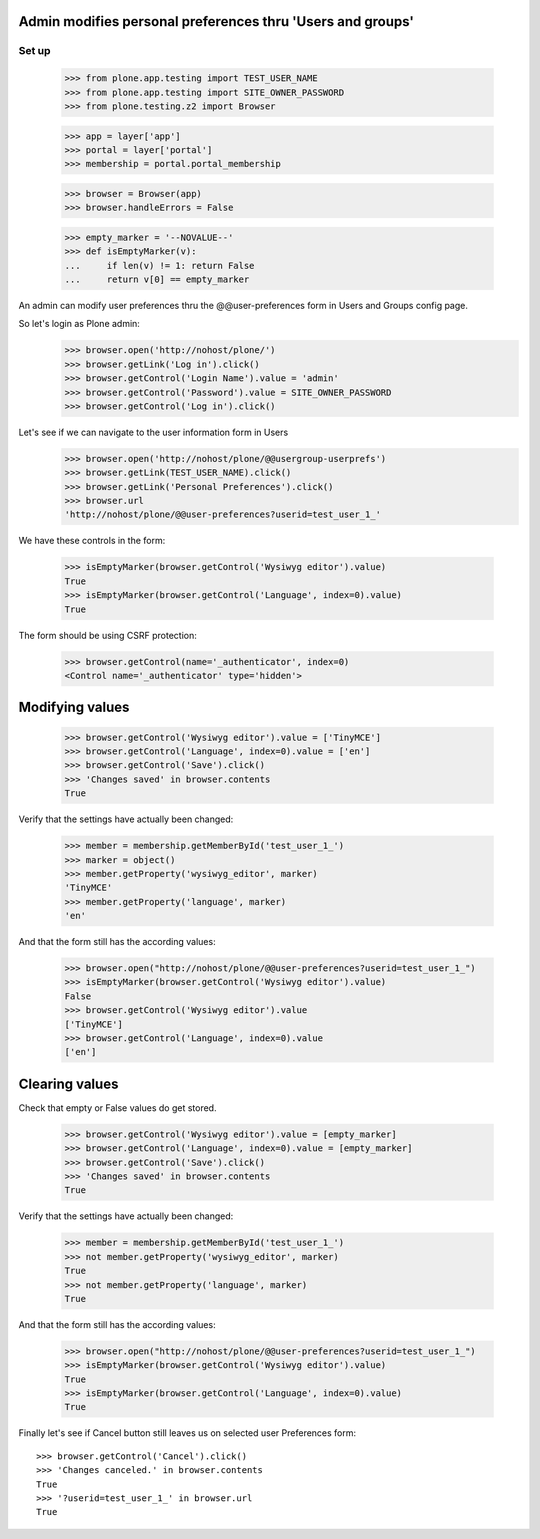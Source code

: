 Admin modifies personal preferences thru 'Users and groups'
---------------------------------------------------------------------

Set up
======

    >>> from plone.app.testing import TEST_USER_NAME
    >>> from plone.app.testing import SITE_OWNER_PASSWORD
    >>> from plone.testing.z2 import Browser

    >>> app = layer['app']
    >>> portal = layer['portal']
    >>> membership = portal.portal_membership

    >>> browser = Browser(app)
    >>> browser.handleErrors = False

    >>> empty_marker = '--NOVALUE--'
    >>> def isEmptyMarker(v):
    ...     if len(v) != 1: return False
    ...     return v[0] == empty_marker

An admin can modify user preferences thru the @@user-preferences form in
Users and Groups config page.


So let's login as Plone admin:
    >>> browser.open('http://nohost/plone/')
    >>> browser.getLink('Log in').click()
    >>> browser.getControl('Login Name').value = 'admin'
    >>> browser.getControl('Password').value = SITE_OWNER_PASSWORD
    >>> browser.getControl('Log in').click()

Let's see if we can navigate to the user information form in Users
    >>> browser.open('http://nohost/plone/@@usergroup-userprefs')
    >>> browser.getLink(TEST_USER_NAME).click()
    >>> browser.getLink('Personal Preferences').click()
    >>> browser.url
    'http://nohost/plone/@@user-preferences?userid=test_user_1_'

We have these controls in the form:

    >>> isEmptyMarker(browser.getControl('Wysiwyg editor').value)
    True
    >>> isEmptyMarker(browser.getControl('Language', index=0).value)
    True

The form should be using CSRF protection:

    >>> browser.getControl(name='_authenticator', index=0)
    <Control name='_authenticator' type='hidden'>


Modifying values
----------------

    >>> browser.getControl('Wysiwyg editor').value = ['TinyMCE']
    >>> browser.getControl('Language', index=0).value = ['en']
    >>> browser.getControl('Save').click()
    >>> 'Changes saved' in browser.contents
    True

Verify that the settings have actually been
changed:

    >>> member = membership.getMemberById('test_user_1_')
    >>> marker = object()
    >>> member.getProperty('wysiwyg_editor', marker)
    'TinyMCE'
    >>> member.getProperty('language', marker)
    'en'

And that the form still has the according values:

    >>> browser.open("http://nohost/plone/@@user-preferences?userid=test_user_1_")
    >>> isEmptyMarker(browser.getControl('Wysiwyg editor').value)
    False
    >>> browser.getControl('Wysiwyg editor').value
    ['TinyMCE']
    >>> browser.getControl('Language', index=0).value
    ['en']


Clearing values
---------------

Check that empty or False values do get stored.

    >>> browser.getControl('Wysiwyg editor').value = [empty_marker]
    >>> browser.getControl('Language', index=0).value = [empty_marker]
    >>> browser.getControl('Save').click()
    >>> 'Changes saved' in browser.contents
    True

Verify that the settings have actually been
changed:

    >>> member = membership.getMemberById('test_user_1_')
    >>> not member.getProperty('wysiwyg_editor', marker)
    True
    >>> not member.getProperty('language', marker)
    True

And that the form still has the according values:

    >>> browser.open("http://nohost/plone/@@user-preferences?userid=test_user_1_")
    >>> isEmptyMarker(browser.getControl('Wysiwyg editor').value)
    True
    >>> isEmptyMarker(browser.getControl('Language', index=0).value)
    True

Finally let's see if Cancel button still leaves us on selected user Preferences
form::

    >>> browser.getControl('Cancel').click()
    >>> 'Changes canceled.' in browser.contents
    True
    >>> '?userid=test_user_1_' in browser.url
    True
